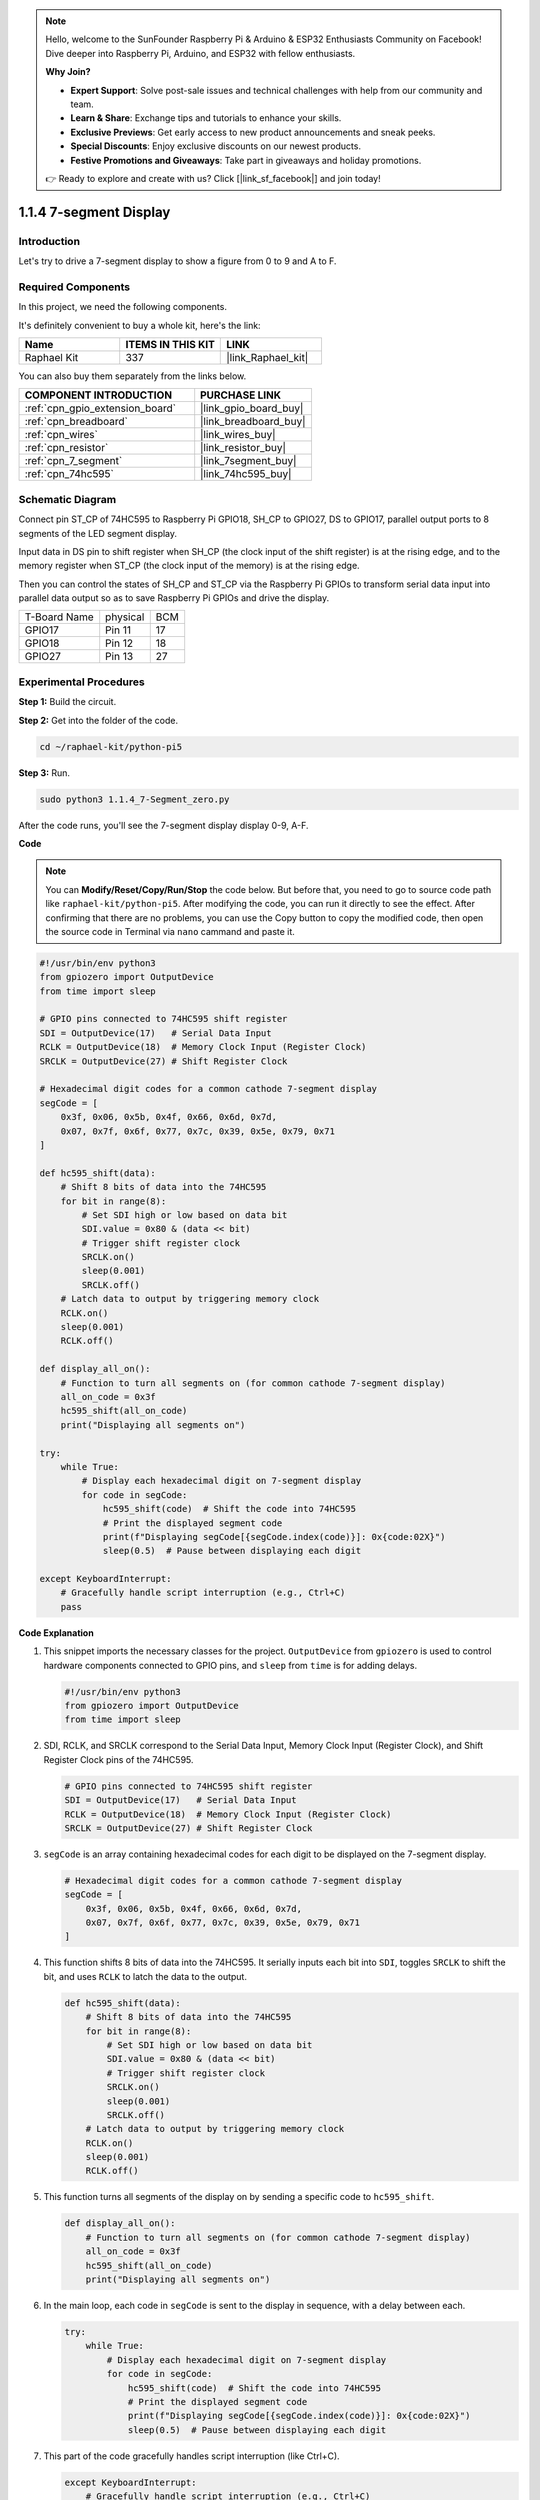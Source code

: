 .. note::

    Hello, welcome to the SunFounder Raspberry Pi & Arduino & ESP32 Enthusiasts Community on Facebook! Dive deeper into Raspberry Pi, Arduino, and ESP32 with fellow enthusiasts.

    **Why Join?**

    - **Expert Support**: Solve post-sale issues and technical challenges with help from our community and team.
    - **Learn & Share**: Exchange tips and tutorials to enhance your skills.
    - **Exclusive Previews**: Get early access to new product announcements and sneak peeks.
    - **Special Discounts**: Enjoy exclusive discounts on our newest products.
    - **Festive Promotions and Giveaways**: Take part in giveaways and holiday promotions.

    👉 Ready to explore and create with us? Click [|link_sf_facebook|] and join today!

.. _1.1.4_py_pi5:

1.1.4 7-segment Display
=============================

Introduction
-----------------

Let's try to drive a 7-segment display to show a figure from 0 to 9 and
A to F.

Required Components
------------------------------

In this project, we need the following components. 

.. image:: ../python_pi5/img/1.1.4_7_segment_list.png

It's definitely convenient to buy a whole kit, here's the link: 

.. list-table::
    :widths: 20 20 20
    :header-rows: 1

    *   - Name	
        - ITEMS IN THIS KIT
        - LINK
    *   - Raphael Kit
        - 337
        - |link_Raphael_kit|

You can also buy them separately from the links below.

.. list-table::
    :widths: 30 20
    :header-rows: 1

    *   - COMPONENT INTRODUCTION
        - PURCHASE LINK

    *   - :ref:`cpn_gpio_extension_board`
        - |link_gpio_board_buy|
    *   - :ref:`cpn_breadboard`
        - |link_breadboard_buy|
    *   - :ref:`cpn_wires`
        - |link_wires_buy|
    *   - :ref:`cpn_resistor`
        - |link_resistor_buy|
    *   - :ref:`cpn_7_segment`
        - |link_7segment_buy|
    *   - :ref:`cpn_74hc595`
        - |link_74hc595_buy|


Schematic Diagram
---------------------

Connect pin ST_CP of 74HC595 to Raspberry Pi GPIO18, SH_CP to GPIO27, DS
to GPIO17, parallel output ports to 8 segments of the LED segment
display. 

Input data in DS pin to shift register when SH_CP (the clock
input of the shift register) is at the rising edge, and to the memory
register when ST_CP (the clock input of the memory) is at the rising
edge. 

Then you can control the states of SH_CP and ST_CP via the
Raspberry Pi GPIOs to transform serial data input into parallel data
output so as to save Raspberry Pi GPIOs and drive the display.

============ ======== ===
T-Board Name physical BCM
GPIO17       Pin 11   17
GPIO18       Pin 12   18
GPIO27       Pin 13   27
============ ======== ===

.. image:: ../python_pi5/img/1.1.4_7_segment_schematic.png


Experimental Procedures
------------------------------

**Step 1:** Build the circuit.

.. image:: ../python_pi5/img/1.1.4_7-Segment_circuit.png

**Step 2:** Get into the folder of the code.

.. raw:: html

   <run></run>

.. code-block::

    cd ~/raphael-kit/python-pi5

**Step 3:** Run.

.. raw:: html

   <run></run>

.. code-block::

    sudo python3 1.1.4_7-Segment_zero.py

After the code runs, you'll see the 7-segment display display 0-9, A-F.

**Code**

.. note::
    You can **Modify/Reset/Copy/Run/Stop** the code below. But before that, you need to go to  source code path like ``raphael-kit/python-pi5``. After modifying the code, you can run it directly to see the effect. After confirming that there are no problems, you can use the Copy button to copy the modified code, then open the source code in Terminal via ``nano``  cammand and paste it.

.. raw:: html

    <run></run>

.. code-block:: python

   #!/usr/bin/env python3
   from gpiozero import OutputDevice
   from time import sleep

   # GPIO pins connected to 74HC595 shift register
   SDI = OutputDevice(17)   # Serial Data Input
   RCLK = OutputDevice(18)  # Memory Clock Input (Register Clock)
   SRCLK = OutputDevice(27) # Shift Register Clock

   # Hexadecimal digit codes for a common cathode 7-segment display
   segCode = [
       0x3f, 0x06, 0x5b, 0x4f, 0x66, 0x6d, 0x7d,
       0x07, 0x7f, 0x6f, 0x77, 0x7c, 0x39, 0x5e, 0x79, 0x71
   ]

   def hc595_shift(data):
       # Shift 8 bits of data into the 74HC595
       for bit in range(8):
           # Set SDI high or low based on data bit
           SDI.value = 0x80 & (data << bit)
           # Trigger shift register clock
           SRCLK.on()
           sleep(0.001)
           SRCLK.off()
       # Latch data to output by triggering memory clock
       RCLK.on()
       sleep(0.001)
       RCLK.off()

   def display_all_on():
       # Function to turn all segments on (for common cathode 7-segment display)
       all_on_code = 0x3f
       hc595_shift(all_on_code)
       print("Displaying all segments on")

   try:
       while True:
           # Display each hexadecimal digit on 7-segment display
           for code in segCode:
               hc595_shift(code)  # Shift the code into 74HC595
               # Print the displayed segment code
               print(f"Displaying segCode[{segCode.index(code)}]: 0x{code:02X}")
               sleep(0.5)  # Pause between displaying each digit

   except KeyboardInterrupt:
       # Gracefully handle script interruption (e.g., Ctrl+C)
       pass


**Code Explanation**

#. This snippet imports the necessary classes for the project. ``OutputDevice`` from ``gpiozero`` is used to control hardware components connected to GPIO pins, and ``sleep`` from ``time`` is for adding delays.

   .. code-block:: python

       #!/usr/bin/env python3
       from gpiozero import OutputDevice
       from time import sleep

#. SDI, RCLK, and SRCLK correspond to the Serial Data Input, Memory Clock Input (Register Clock), and Shift Register Clock pins of the 74HC595.

   .. code-block:: python

       # GPIO pins connected to 74HC595 shift register
       SDI = OutputDevice(17)   # Serial Data Input
       RCLK = OutputDevice(18)  # Memory Clock Input (Register Clock)
       SRCLK = OutputDevice(27) # Shift Register Clock


#. ``segCode`` is an array containing hexadecimal codes for each digit to be displayed on the 7-segment display.

   .. code-block:: python

       # Hexadecimal digit codes for a common cathode 7-segment display
       segCode = [
           0x3f, 0x06, 0x5b, 0x4f, 0x66, 0x6d, 0x7d,
           0x07, 0x7f, 0x6f, 0x77, 0x7c, 0x39, 0x5e, 0x79, 0x71
       ]

#. This function shifts 8 bits of data into the 74HC595. It serially inputs each bit into ``SDI``, toggles ``SRCLK`` to shift the bit, and uses ``RCLK`` to latch the data to the output.

   .. code-block:: python

       def hc595_shift(data):
           # Shift 8 bits of data into the 74HC595
           for bit in range(8):
               # Set SDI high or low based on data bit
               SDI.value = 0x80 & (data << bit)
               # Trigger shift register clock
               SRCLK.on()
               sleep(0.001)
               SRCLK.off()
           # Latch data to output by triggering memory clock
           RCLK.on()
           sleep(0.001)
           RCLK.off()

#. This function turns all segments of the display on by sending a specific code to ``hc595_shift``.

   .. code-block:: python

       def display_all_on():
           # Function to turn all segments on (for common cathode 7-segment display)
           all_on_code = 0x3f
           hc595_shift(all_on_code)
           print("Displaying all segments on")

#. In the main loop, each code in ``segCode`` is sent to the display in sequence, with a delay between each.

   .. code-block:: python

       try:
           while True:
               # Display each hexadecimal digit on 7-segment display
               for code in segCode:
                   hc595_shift(code)  # Shift the code into 74HC595
                   # Print the displayed segment code
                   print(f"Displaying segCode[{segCode.index(code)}]: 0x{code:02X}")
                   sleep(0.5)  # Pause between displaying each digit

#. This part of the code gracefully handles script interruption (like Ctrl+C).

   .. code-block:: python

       except KeyboardInterrupt:
           # Gracefully handle script interruption (e.g., Ctrl+C)
           pass


